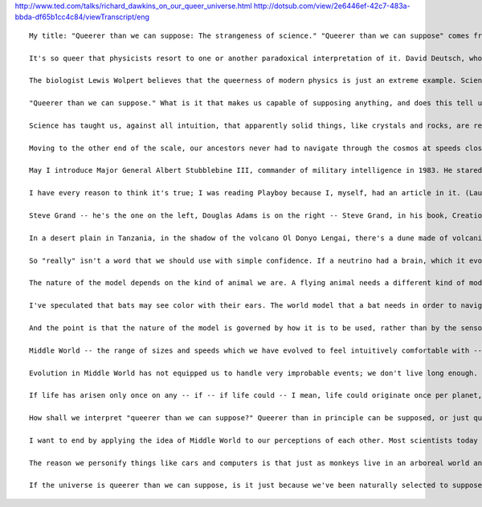 .. title: Richard Dawkins on our "queer" universe
.. slug: 2010-04-24-Richard-Dawkins-on-our-queer-universe
.. date: 2010-04-24 13:36:57
.. type: text
.. tags: sciblog

`http://www.ted.com/talks/richard\_dawkins\_on\_our\_queer\_universe.html <http://www.ted.com/talks/richard_dawkins_on_our_queer_universe.html>`__
`http://dotsub.com/view/2e6446ef-42c7-483a-bbda-df65b1cc4c84/viewTranscript/eng <http://dotsub.com/view/2e6446ef-42c7-483a-bbda-df65b1cc4c84/viewTranscript/eng>`__

.. TEASER_END


::

    My title: "Queerer than we can suppose: The strangeness of science." "Queerer than we can suppose" comes from J.B.S. Haldane, the famous biologist, who said, "Now, my own suspicion is that the universe is not only queerer than we suppose, but queerer than we can suppose. I suspect that there are more things in heaven and earth than are dreamed of, or can be dreamed of, in any philosophy." Richard Feynman compared the accuracy of quantum theories -- experimental predictions -- to specifying the width of North America to within one hair's breadth of accuracy. This means that quantum theory has got to be in some sense true. Yet the assumptions that quantum theory needs to make in order to deliver those predictions are so mysterious that even Feynman himself was moved to remark, "If you think you understand quantum theory, you don't understand quantum theory."

    It's so queer that physicists resort to one or another paradoxical interpretation of it. David Deutsch, who's talking here, in The Fabric of Reality, embraces the "many worlds" interpretation of quantum theory, because the worst that you can say about it is that it's preposterously wasteful. It postulates a vast and rapidly growing number of universes existing in parallel -- mutually undetectable except through the narrow porthole of quantum mechanical experiments. And that's Richard Feynman.

    The biologist Lewis Wolpert believes that the queerness of modern physics is just an extreme example. Science, as opposed to technology, does violence to common sense. Every time you drink a glass of water, he points out, the odds are that you will imbibe at least one molecule that passed through the bladder of Oliver Cromwell. (Laughter) It's just elementary probability theory. The number of molecules per glassful is hugely greater than the number of glassfuls, or bladdersful, in the world -- and, of course, there's nothing special about Cromwell or bladders. You have just breathed in a nitrogen atom that passed through the right lung of the third iguanodon to the left of the tall cycad tree.

    "Queerer than we can suppose." What is it that makes us capable of supposing anything, and does this tell us anything about what we can suppose? Are there things about the universe that will be forever beyond our grasp, but not beyond the grasp of some superior intelligence? Are there things about the universe that are, in principle, ungraspable by any mind, however superior? The history of science has been one long series of violent brainstorms, as successive generations have come to terms with increasing levels of queerness in the universe. We're now so used to the idea that the Earth spins -- rather than the Sun moves across the sky -- it's hard for us to realize what a shattering mental revolution that must have been. After all, it seems obvious that the Earth is large and motionless, the Sun small and mobile. But it's worth recalling Wittgenstein's remark on the subject. "Tell me," he asked a friend, "why do people always say, it was natural for man to assume that the sun went round the earth rather than that the earth was rotating?" His friend replied, "Well, obviously because it just looks as though the Sun is going round the Earth." Wittgenstein replied, "Well, what would it have looked like if it had looked as though the Earth was rotating?" (Laughter)

    Science has taught us, against all intuition, that apparently solid things, like crystals and rocks, are really almost entirely composed of empty space. And the familiar illustration is the nucleus of an atom is a fly in the middle of a sports stadium and the next atom is in the next sports stadium. So it would seem the hardest, solidest, densest rock is really almost entirely empty space, broken only by tiny particles so widely spaced they shouldn't count. Why, then, do rocks look and feel solid and hard and impenetrable? As an evolutionary biologist I'd say this: our brains have evolved to help us survive within the orders of magnitude of size and speed which our bodies operate at. We never evolved to navigate in the world of atoms. If we had, our brains probably would perceive rocks as full of empty space. Rocks feel hard and impenetrable to our hands precisely because objects like rocks and hands cannot penetrate each other. It's therefore useful for our brains to construct notions like "solidity" and "impenetrability," because such notions help us to navigate our bodies through the middle-sized world in which we have to navigate.

    Moving to the other end of the scale, our ancestors never had to navigate through the cosmos at speeds close to the speed of light. If they had, our brains would be much better at understanding Einstein. I want to give the name "Middle World" to the medium-scaled environment in which we've evolved the ability to take act -- nothing to do with Middle Earth. Middle World. (Laughter) We are evolved denizens of Middle World, and that limits what we are capable of imagining. You find it intuitively easy to grasp ideas like, when a rabbit moves at the -- sort of medium velocity at which rabbits and other Middle World objects move, and hits another Middle World object, like a rock, it knocks itself out.

    May I introduce Major General Albert Stubblebine III, commander of military intelligence in 1983. He stared at his wall in Arlington, Virginia, and decided to do it. As frightening as the prospect was, he was going into the next office. He stood up, and moved out from behind his desk. What is the atom mostly made of? he thought. Space. He started walking. What am I mostly made of? Atoms. He quickened his pace, almost to a jog now. What is the wall mostly made of? Atoms. All I have to do is merge the spaces. Then, General Stubblebine banged his nose hard on the wall of his office. Stubblebine, who commanded 16,000 soldiers, was confounded by his continual failure to walk through the wall. He has no doubt that this ability will, one day, be a common tool in the military arsenal. Who would screw around with an army that could do that? That's from an article in Playboy, which I was reading the other day. (Laughter)

    I have every reason to think it's true; I was reading Playboy because I, myself, had an article in it. (Laughter) Unaided human intuition schooled in Middle World finds it hard to believe Galileo when he tells us a heavy object and a light object, air friction aside, would hit the ground at the same instant. And that's because in Middle World, air friction is always there. If we'd evolved in a vacuum we would expect them to hit the ground simultaneously. If we were bacteria, constantly buffeted by thermal movements of molecules, it would be different, but we Middle Worlders are too big to notice Brownian motion. In the same way, our lives are dominated by gravity but are almost oblivious to the force of surface tension. A small insect would reverse these priorities.

    Steve Grand -- he's the one on the left, Douglas Adams is on the right -- Steve Grand, in his book, Creation: Life and How to Make It, is positively scathing about our preoccupation with matter itself. We have this tendency to think that only solid, material things are really things at all. Waves of electromagnetic fluctuation in a vacuum seem unreal. Victorians thought the waves had to be waves in some material medium -- the ether. But we find real matter comforting only because we've evolved to survive in Middle World, where matter is a useful fiction. A whirlpool, for Steve Grand, is a thing with just as much reality as a rock.

    In a desert plain in Tanzania, in the shadow of the volcano Ol Donyo Lengai, there's a dune made of volcanic ash. The beautiful thing is that it moves bodily. It's what's technically known as a barchan, and the entire dune walks across the desert in a westerly direction at a speed of about 17 meters per year. It retains its crescent shape and moves in the direction of the horns. What happens is that the wind blows the sand up the shallow slope on the other side, and then, as each sand grain hits the top of the ridge, it cascades down on the inside of the crescent, and so the whole horn-shaped dune moves. Steve Grand points out that you and I are, ourselves, more like a wave than a permanent thing. He invites us, the reader, to "think of an experience from your childhood -- something you remember clearly, something you can see, feel, maybe even smell, as if you were really there. After all, you really were there at the time, weren't you? How else would you remember it? But here is the bombshell: You weren't there. Not a single atom that is in your body today was there when that event took place. Matter flows from place to place and momentarily comes together to be you. Whatever you are, therefore, you are not the stuff of which you are made. If that doesn't make the hair stand up on the back of your neck, read it again until it does, because it is important."

    So "really" isn't a word that we should use with simple confidence. If a neutrino had a brain, which it evolved in neutrino-sized ancestors, it would say that rocks really do consist of empty space. We have brains that evolved in medium-sized ancestors which couldn't walk through rocks. "Really," for an animal, is whatever its brain needs it to be in order to assist its survival, and because different species live in different worlds, there will be a discomforting variety of reallys. What we see of the real world is not the unvarnished world but a model of the world, regulated and adjusted by sense data, but constructed so it's useful for dealing with the real world.

    The nature of the model depends on the kind of animal we are. A flying animal needs a different kind of model from a walking, climbing or swimming animal. A monkey's brain must have software capable of simulating a three-dimensional world of branches and trunks. A mole's software for constructing models of its world will be customized for underground use. A water strider's brain doesn't need 3D software at all, since it lives on the surface of the pond in an Edwin Abbott flatland.

    I've speculated that bats may see color with their ears. The world model that a bat needs in order to navigate through three dimensions catching insects must be pretty similar to the world model that any flying bird, a day-flying bird like a swallow, needs to perform the same kind of tasks. The fact that the bat uses echoes in pitch darkness to input the current variables to its model, while the swallow uses light, is incidental. Bats, I even suggested, use perceived hues, such as red and blue, as labels, internal labels, for some useful aspect of echoes -- perhaps the acoustic texture of surfaces, furry or smooth and so on, in the same way as swallows or, indeed, we, use those perceived hues -- redness and blueness etcetera -- to label long and short wavelengths of light. There's nothing inherent about red that makes it long wavelength.

    And the point is that the nature of the model is governed by how it is to be used, rather than by the sensory modality involved. J. B .S. Haldane himself had something to say about animals whose world is dominated by smell. Dogs can distinguish two very similar fatty acids, extremely diluted: caprylic acid and caproic acid. The only difference, you see, is that one has an extra pair of carbon atoms in the chain. Haldane guesses that a dog would probably be able to place the acids in the order of their molecular weights by their smells, just as a man could place a number of piano wires in the order of their lengths by means of their notes. Now, there's another fatty acid, capric acid, which is just like the other two, except that it has two more carbon atoms. A dog that had never met capric acid would, perhaps, have no more trouble imagining its smell than we would have trouble imagining a trumpet, say, playing one note higher than we've heard a trumpet play before. Perhaps dogs and rhinos and other smell-oriented animals smell in color. And the argument would be exactly the same as for the bats.

    Middle World -- the range of sizes and speeds which we have evolved to feel intuitively comfortable with -- is a bit like the narrow range of the electromagnetic spectrum that we see as light of various colors. We're blind to all frequencies outside that, unless we use instruments to help us. Middle World is the narrow range of reality which we judge to be normal, as opposed to the queerness of the very small, the very large and the very fast. We could make a similar scale of improbabilities; nothing is totally impossible. Miracles are just events that are extremely improbable. A marble statue could wave its hand at us; the atoms that make up its crystalline structure are all vibrating back and forth anyway. Because there are so many of them, and because there's no agreement among them in their preferred direction of movement, the marble, as we see it in Middle World, stays rock steady. But the atoms in the hand could all just happen to move the same way at the same time, and again and again. In this case, the hand would move and we'd see it waving at us in Middle World. The odds against it, of course, are so great that if you set out writing zeros at the time of the origin of the universe, you still would not have written enough zeros to this day.

    Evolution in Middle World has not equipped us to handle very improbable events; we don't live long enough. In the vastness of astronomical space and geological time, that which seems impossible in Middle World might turn out to be inevitable. One way to think about that is by counting planets. We don't know how many planets there are in the universe, but a good estimate is about ten to the 20, or 100 billion billion. And that gives us a nice way to express our estimate of life's improbability. Could make some sort of landmark points along a spectrum of improbability, which might look like the electromagnetic spectrum we just looked at.

    If life has arisen only once on any -- if -- if life could -- I mean, life could originate once per planet, could be extremely common, or it could originate once per star, or once per galaxy or maybe only once in the entire universe, in which case it would have to be here. And somewhere up there would be the chance that a frog would turn into a prince and similar magical things like that. If life has arisen on only one planet in the entire universe, that planet has to be our planet, because here we are talking about it. And that means that if we want to avail ourselves of it, we're allowed to postulate chemical events in the origin of life which have a probability as low as one in 100 billion billion. I don't think we shall have to avail ourselves of that, because I suspect that life is quite common in the universe. And when I say quite common, it could still be so rare that no one island of life ever encounters another, which is a sad thought.

    How shall we interpret "queerer than we can suppose?" Queerer than in principle can be supposed, or just queerer than we can suppose, given the limitations of our brain's evolutionary apprenticeship in Middle World? Could we, by training and practice, emancipate ourselves from Middle World and achieve some sort of intuitive, as well as mathematical, understanding of the very small and the very large? I genuinely don't know the answer. I wonder whether we might help ourselves to understand, say, quantum theory, if we brought up children to play computer games, beginning in early childhood, which had a sort of make believe world of balls going through two slits on a screen, a world in which the strange goings on of quantum mechanics were enlarged by the computer's make believe, so that they became familiar on the Middle-World scale of the stream. And, similarly, a relativistic computer game in which objects on the screen manifest the Lorenz Contraction, and so on, to try to get ourselves into the way of thinking -- get children into the way of thinking about it.

    I want to end by applying the idea of Middle World to our perceptions of each other. Most scientists today subscribe to a mechanistic view of the mind: we're the way we are because our brains are wired up as they are; our hormones are the way they are. We'd be different, our characters would be different, if our neuro-anatomy and our physiological chemistry were different. But we scientists are inconsistent. If we were consistent, our response to a misbehaving person, like a child murderer, should be something like, this unit has a faulty component; it needs repairing. That's not what we say. What we say -- and I include the most austerely mechanistic among us, which is probably me -- what we say is, "Vile monster, prison is too good for you." Or worse, we seek revenge, in all probability thereby triggering the next phase in an escalating cycle of counter-revenge, which we see, of course, all over the world today. In short, when we're thinking like academics, we regard people as elaborate and complicated machines, like computers or cars, but when we revert to being human we behave more like Basil Fawlty, who, we remember, thrashed his car to teach it a lesson when it wouldn't start on gourmet night. (Laughter)

    The reason we personify things like cars and computers is that just as monkeys live in an arboreal world and moles live in an underground world and water striders live in a surface tension-dominated flatland, we live in a social world. We swim through a sea of people -- a social version of Middle World. We are evolved to second-guess the behavior of others by becoming brilliant, intuitive psychologists. Treating people as machines may be scientifically and philosophically accurate, but it's a cumbersome waste of time if you want to guess what this person is going to do next. The economically useful way to model a person is to treat him as a purposeful, goal-seeking agent with pleasures and pains, desires and intentions, guilt, blame-worthiness. Personification and the imputing of intentional purpose is such a brilliantly successful way to model humans, it's hardly surprising the same modeling software often seizes control when we're trying to think about entities for which it's not appropriate, like Basil Fawlty with his car or like millions of deluded people with the universe as a whole. (Laughter)

    If the universe is queerer than we can suppose, is it just because we've been naturally selected to suppose only what we needed to suppose in order to survive in the Pleistocene of Africa? Or are our brains so versatile and expandable that we can train ourselves to break out of the box of our evolution? Or, finally, are there some things in the universe so queer that no philosophy of beings, however godlike, could dream them? Thank you very much.
